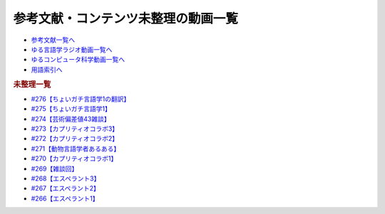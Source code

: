 .. _未整理動画参考文献:

.. :ref:`参考文献:未整理動画 <未整理動画参考文献>`

参考文献・コンテンツ未整理の動画一覧
==================================================================

* `参考文献一覧へ </reference/>`_ 
* `ゆる言語学ラジオ動画一覧へ </videos/yurugengo_radio_list.html>`_ 
* `ゆるコンピュータ科学動画一覧へ </videos/yurucomputer_radio_list.html>`_ 
* `用語索引へ </genindex.html>`_ 

.. raw:: html

.. rubric:: 未整理一覧
* `#276【ちょいガチ言語学1の翻訳】`_
* `#275【ちょいガチ言語学1】`_
* `#274【芸術偏差値43雑談】`_
* `#273【カプリティオコラボ3】`_
* `#272【カプリティオコラボ2】`_
* `#271【動物言語学者あるある】`_
* `#270【カプリティオコラボ1】`_
* `#269【雑談回】`_
* `#268【エスペラント3】`_
* `#267【エスペラント2】`_
* `#266【エスペラント1】`_

.. _#276【ちょいガチ言語学1の翻訳】: https://www.youtube.com/watch?v=q5X-wVMQjFk
.. _#275【ちょいガチ言語学1】: https://www.youtube.com/watch?v=EsyYaoSHXvQ
.. _#274【芸術偏差値43雑談】: https://www.youtube.com/watch?v=9wkB39DIJWc
.. _#273【カプリティオコラボ3】: https://www.youtube.com/watch?v=nFM8hV6Obec
.. _#272【カプリティオコラボ2】: https://www.youtube.com/watch?v=6dr5zU5HA-A
.. _#271【動物言語学者あるある】: https://www.youtube.com/watch?v=8FGSo_xO1Ks
.. _#270【カプリティオコラボ1】: https://www.youtube.com/watch?v=r7_XktQ-dUU
.. _#269【雑談回】: https://www.youtube.com/watch?v=abZ0KF-xSvs
.. _#268【エスペラント3】: https://www.youtube.com/watch?v=iSi-SHnRJzM
.. _#267【エスペラント2】: https://www.youtube.com/watch?v=2PGp236lFpU
.. _#266【エスペラント1】: https://www.youtube.com/watch?v=Mmnv97R91Ns


